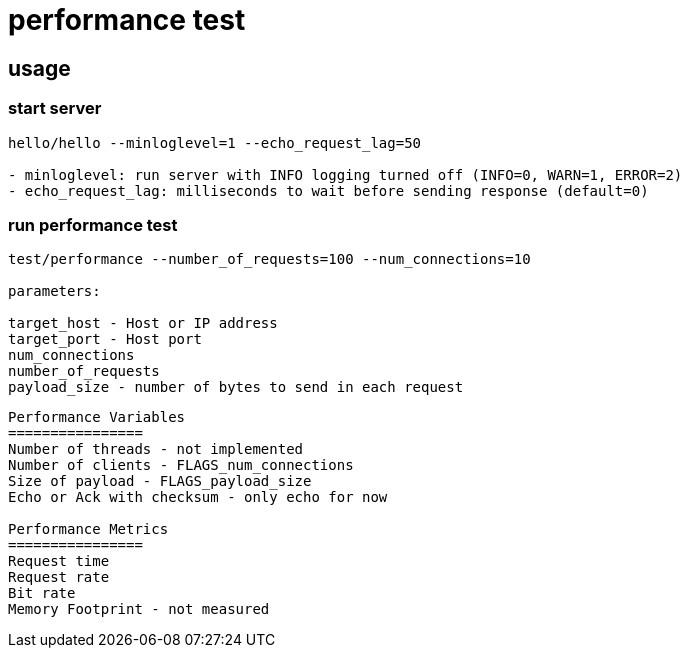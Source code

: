 = performance test

== usage

=== start server

```bash
hello/hello --minloglevel=1 --echo_request_lag=50

- minloglevel: run server with INFO logging turned off (INFO=0, WARN=1, ERROR=2)
- echo_request_lag: milliseconds to wait before sending response (default=0)
```

=== run performance test

```bash
test/performance --number_of_requests=100 --num_connections=10

parameters:

target_host - Host or IP address
target_port - Host port
num_connections
number_of_requests
payload_size - number of bytes to send in each request
```


----
Performance Variables
================
Number of threads - not implemented
Number of clients - FLAGS_num_connections
Size of payload - FLAGS_payload_size
Echo or Ack with checksum - only echo for now

Performance Metrics
================
Request time
Request rate
Bit rate
Memory Footprint - not measured
----